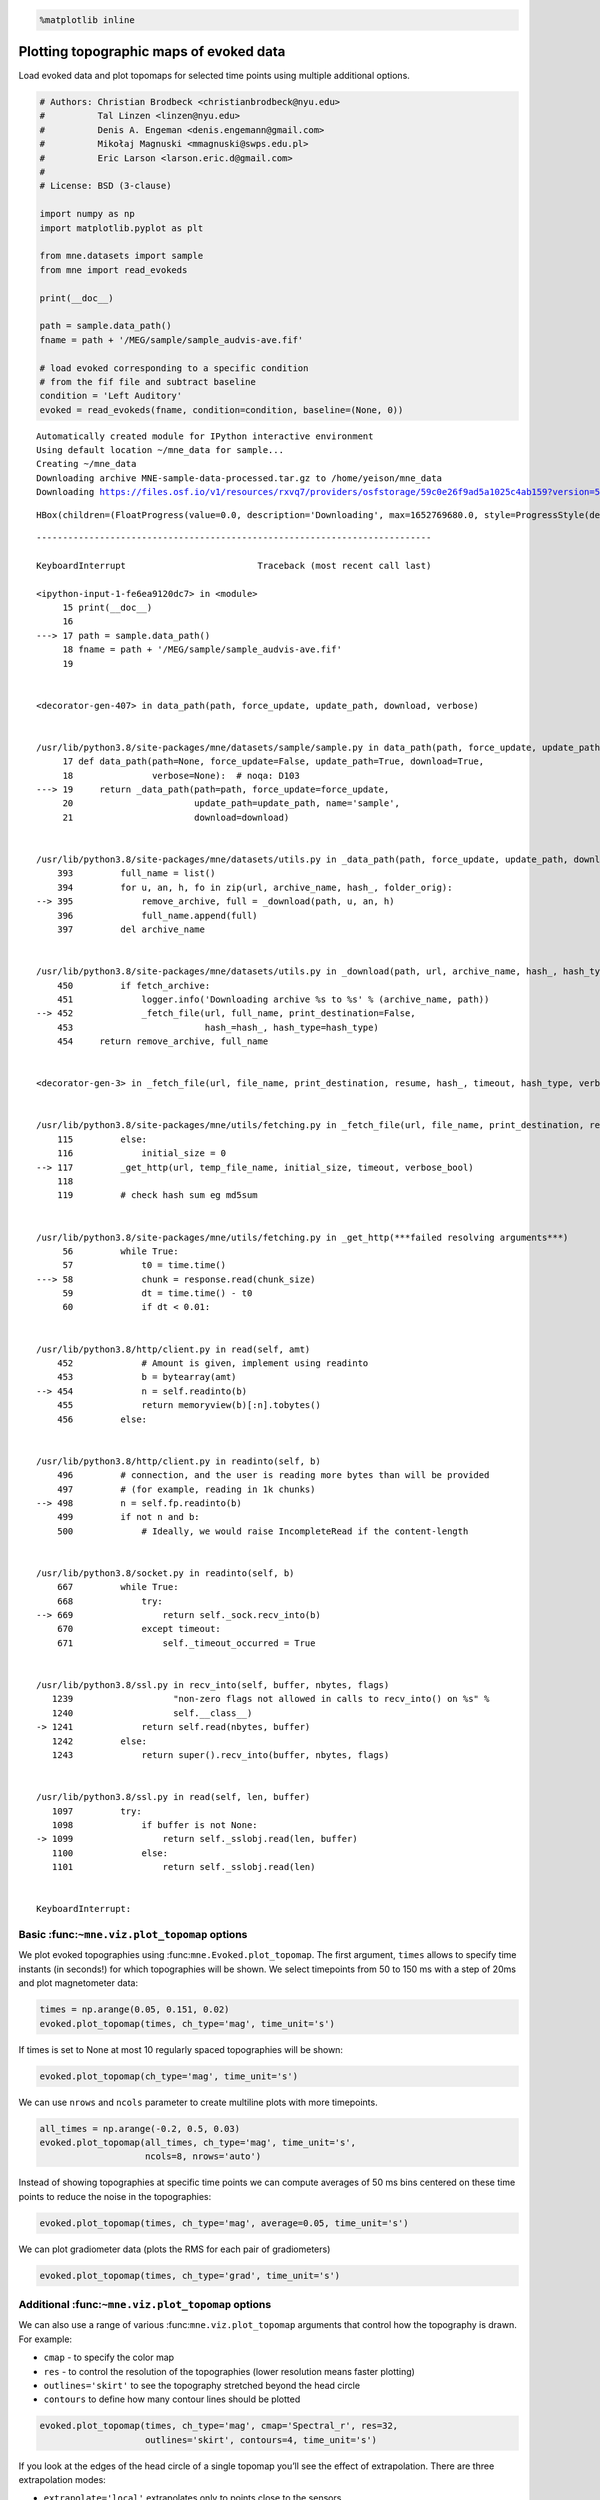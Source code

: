 .. code:: ipython3

    %matplotlib inline

Plotting topographic maps of evoked data
========================================

Load evoked data and plot topomaps for selected time points using
multiple additional options.

.. code:: ipython3

    # Authors: Christian Brodbeck <christianbrodbeck@nyu.edu>
    #          Tal Linzen <linzen@nyu.edu>
    #          Denis A. Engeman <denis.engemann@gmail.com>
    #          Mikołaj Magnuski <mmagnuski@swps.edu.pl>
    #          Eric Larson <larson.eric.d@gmail.com>
    #
    # License: BSD (3-clause)
    
    import numpy as np
    import matplotlib.pyplot as plt
    
    from mne.datasets import sample
    from mne import read_evokeds
    
    print(__doc__)
    
    path = sample.data_path()
    fname = path + '/MEG/sample/sample_audvis-ave.fif'
    
    # load evoked corresponding to a specific condition
    # from the fif file and subtract baseline
    condition = 'Left Auditory'
    evoked = read_evokeds(fname, condition=condition, baseline=(None, 0))


.. parsed-literal::

    Automatically created module for IPython interactive environment
    Using default location ~/mne_data for sample...
    Creating ~/mne_data
    Downloading archive MNE-sample-data-processed.tar.gz to /home/yeison/mne_data
    Downloading https://files.osf.io/v1/resources/rxvq7/providers/osfstorage/59c0e26f9ad5a1025c4ab159?version=5&action=download&direct (1.54 GB)



.. parsed-literal::

    HBox(children=(FloatProgress(value=0.0, description='Downloading', max=1652769680.0, style=ProgressStyle(descr…


::


    ---------------------------------------------------------------------------

    KeyboardInterrupt                         Traceback (most recent call last)

    <ipython-input-1-fe6ea9120dc7> in <module>
         15 print(__doc__)
         16 
    ---> 17 path = sample.data_path()
         18 fname = path + '/MEG/sample/sample_audvis-ave.fif'
         19 


    <decorator-gen-407> in data_path(path, force_update, update_path, download, verbose)


    /usr/lib/python3.8/site-packages/mne/datasets/sample/sample.py in data_path(path, force_update, update_path, download, verbose)
         17 def data_path(path=None, force_update=False, update_path=True, download=True,
         18               verbose=None):  # noqa: D103
    ---> 19     return _data_path(path=path, force_update=force_update,
         20                       update_path=update_path, name='sample',
         21                       download=download)


    /usr/lib/python3.8/site-packages/mne/datasets/utils.py in _data_path(path, force_update, update_path, download, name, check_version, return_version, archive_name)
        393         full_name = list()
        394         for u, an, h, fo in zip(url, archive_name, hash_, folder_orig):
    --> 395             remove_archive, full = _download(path, u, an, h)
        396             full_name.append(full)
        397         del archive_name


    /usr/lib/python3.8/site-packages/mne/datasets/utils.py in _download(path, url, archive_name, hash_, hash_type)
        450         if fetch_archive:
        451             logger.info('Downloading archive %s to %s' % (archive_name, path))
    --> 452             _fetch_file(url, full_name, print_destination=False,
        453                         hash_=hash_, hash_type=hash_type)
        454     return remove_archive, full_name


    <decorator-gen-3> in _fetch_file(url, file_name, print_destination, resume, hash_, timeout, hash_type, verbose)


    /usr/lib/python3.8/site-packages/mne/utils/fetching.py in _fetch_file(url, file_name, print_destination, resume, hash_, timeout, hash_type, verbose)
        115         else:
        116             initial_size = 0
    --> 117         _get_http(url, temp_file_name, initial_size, timeout, verbose_bool)
        118 
        119         # check hash sum eg md5sum


    /usr/lib/python3.8/site-packages/mne/utils/fetching.py in _get_http(***failed resolving arguments***)
         56         while True:
         57             t0 = time.time()
    ---> 58             chunk = response.read(chunk_size)
         59             dt = time.time() - t0
         60             if dt < 0.01:


    /usr/lib/python3.8/http/client.py in read(self, amt)
        452             # Amount is given, implement using readinto
        453             b = bytearray(amt)
    --> 454             n = self.readinto(b)
        455             return memoryview(b)[:n].tobytes()
        456         else:


    /usr/lib/python3.8/http/client.py in readinto(self, b)
        496         # connection, and the user is reading more bytes than will be provided
        497         # (for example, reading in 1k chunks)
    --> 498         n = self.fp.readinto(b)
        499         if not n and b:
        500             # Ideally, we would raise IncompleteRead if the content-length


    /usr/lib/python3.8/socket.py in readinto(self, b)
        667         while True:
        668             try:
    --> 669                 return self._sock.recv_into(b)
        670             except timeout:
        671                 self._timeout_occurred = True


    /usr/lib/python3.8/ssl.py in recv_into(self, buffer, nbytes, flags)
       1239                   "non-zero flags not allowed in calls to recv_into() on %s" %
       1240                   self.__class__)
    -> 1241             return self.read(nbytes, buffer)
       1242         else:
       1243             return super().recv_into(buffer, nbytes, flags)


    /usr/lib/python3.8/ssl.py in read(self, len, buffer)
       1097         try:
       1098             if buffer is not None:
    -> 1099                 return self._sslobj.read(len, buffer)
       1100             else:
       1101                 return self._sslobj.read(len)


    KeyboardInterrupt: 


Basic :func:``~mne.viz.plot_topomap`` options
---------------------------------------------

We plot evoked topographies using :func:``mne.Evoked.plot_topomap``. The
first argument, ``times`` allows to specify time instants (in seconds!)
for which topographies will be shown. We select timepoints from 50 to
150 ms with a step of 20ms and plot magnetometer data:

.. code:: ipython3

    times = np.arange(0.05, 0.151, 0.02)
    evoked.plot_topomap(times, ch_type='mag', time_unit='s')

If times is set to None at most 10 regularly spaced topographies will be
shown:

.. code:: ipython3

    evoked.plot_topomap(ch_type='mag', time_unit='s')

We can use ``nrows`` and ``ncols`` parameter to create multiline plots
with more timepoints.

.. code:: ipython3

    all_times = np.arange(-0.2, 0.5, 0.03)
    evoked.plot_topomap(all_times, ch_type='mag', time_unit='s',
                        ncols=8, nrows='auto')

Instead of showing topographies at specific time points we can compute
averages of 50 ms bins centered on these time points to reduce the noise
in the topographies:

.. code:: ipython3

    evoked.plot_topomap(times, ch_type='mag', average=0.05, time_unit='s')

We can plot gradiometer data (plots the RMS for each pair of
gradiometers)

.. code:: ipython3

    evoked.plot_topomap(times, ch_type='grad', time_unit='s')

Additional :func:``~mne.viz.plot_topomap`` options
--------------------------------------------------

We can also use a range of various :func:``mne.viz.plot_topomap``
arguments that control how the topography is drawn. For example:

-  ``cmap`` - to specify the color map
-  ``res`` - to control the resolution of the topographies (lower
   resolution means faster plotting)
-  ``outlines='skirt'`` to see the topography stretched beyond the head
   circle
-  ``contours`` to define how many contour lines should be plotted

.. code:: ipython3

    evoked.plot_topomap(times, ch_type='mag', cmap='Spectral_r', res=32,
                        outlines='skirt', contours=4, time_unit='s')

If you look at the edges of the head circle of a single topomap you’ll
see the effect of extrapolation. There are three extrapolation modes:

-  ``extrapolate='local'`` extrapolates only to points close to the
   sensors.
-  ``extrapolate='head'`` extrapolates out to the head head circle.
-  ``extrapolate='box'`` extrapolates to a large box stretching beyond
   the head circle.

The default value ``extrapolate='auto'`` will use ``'local'`` for MEG
sensors and ``'head'`` otherwise. Here we show each option:

.. code:: ipython3

    extrapolations = ['local', 'head', 'box']
    fig, axes = plt.subplots(figsize=(7.5, 4.5), nrows=2, ncols=3)
    
    # Here we look at EEG channels, and use a custom head sphere to get all the
    # sensors to be well within the drawn head surface
    for axes_row, ch_type in zip(axes, ('mag', 'eeg')):
        for ax, extr in zip(axes_row, extrapolations):
            evoked.plot_topomap(0.1, ch_type=ch_type, size=2, extrapolate=extr,
                                axes=ax, show=False, colorbar=False,
                                sphere=(0., 0., 0., 0.09))
            ax.set_title('%s %s' % (ch_type.upper(), extr), fontsize=14)
    fig.tight_layout()

More advanced usage
-------------------

Now we plot magnetometer data as topomap at a single time point: 100 ms
post-stimulus, add channel labels, title and adjust plot margins:

.. code:: ipython3

    evoked.plot_topomap(0.1, ch_type='mag', show_names=True, colorbar=False,
                        size=6, res=128, title='Auditory response',
                        time_unit='s')
    plt.subplots_adjust(left=0.01, right=0.99, bottom=0.01, top=0.88)

Animating the topomap
---------------------

Instead of using a still image we can plot magnetometer data as an
animation (animates only in matplotlib interactive mode)

.. code:: ipython3

    times = np.arange(0.05, 0.151, 0.01)
    fig, anim = evoked.animate_topomap(
        times=times, ch_type='mag', frame_rate=2, time_unit='s', blit=False)
